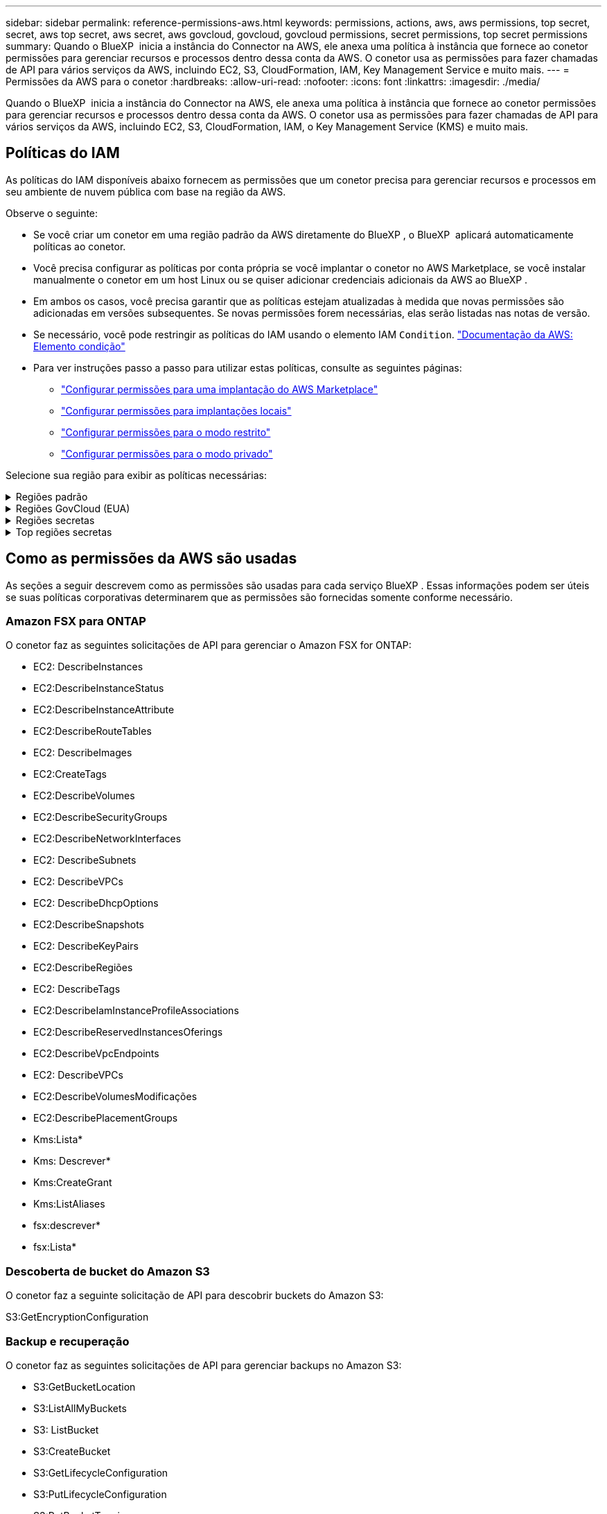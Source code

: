---
sidebar: sidebar 
permalink: reference-permissions-aws.html 
keywords: permissions, actions, aws, aws permissions, top secret, secret, aws top secret, aws secret, aws govcloud, govcloud, govcloud permissions, secret permissions, top secret permissions 
summary: Quando o BlueXP  inicia a instância do Connector na AWS, ele anexa uma política à instância que fornece ao conetor permissões para gerenciar recursos e processos dentro dessa conta da AWS. O conetor usa as permissões para fazer chamadas de API para vários serviços da AWS, incluindo EC2, S3, CloudFormation, IAM, Key Management Service e muito mais. 
---
= Permissões da AWS para o conetor
:hardbreaks:
:allow-uri-read: 
:nofooter: 
:icons: font
:linkattrs: 
:imagesdir: ./media/


[role="lead"]
Quando o BlueXP  inicia a instância do Connector na AWS, ele anexa uma política à instância que fornece ao conetor permissões para gerenciar recursos e processos dentro dessa conta da AWS. O conetor usa as permissões para fazer chamadas de API para vários serviços da AWS, incluindo EC2, S3, CloudFormation, IAM, o Key Management Service (KMS) e muito mais.



== Políticas do IAM

As políticas do IAM disponíveis abaixo fornecem as permissões que um conetor precisa para gerenciar recursos e processos em seu ambiente de nuvem pública com base na região da AWS.

Observe o seguinte:

* Se você criar um conetor em uma região padrão da AWS diretamente do BlueXP , o BlueXP  aplicará automaticamente políticas ao conetor.
* Você precisa configurar as políticas por conta própria se você implantar o conetor no AWS Marketplace, se você instalar manualmente o conetor em um host Linux ou se quiser adicionar credenciais adicionais da AWS ao BlueXP .
* Em ambos os casos, você precisa garantir que as políticas estejam atualizadas à medida que novas permissões são adicionadas em versões subsequentes. Se novas permissões forem necessárias, elas serão listadas nas notas de versão.
* Se necessário, você pode restringir as políticas do IAM usando o elemento IAM `Condition`. https://docs.aws.amazon.com/IAM/latest/UserGuide/reference_policies_elements_condition.html["Documentação da AWS: Elemento condição"^]
* Para ver instruções passo a passo para utilizar estas políticas, consulte as seguintes páginas:
+
** link:task-install-connector-aws-marketplace.html#step-2-set-up-aws-permissions["Configurar permissões para uma implantação do AWS Marketplace"]
** link:task-install-connector-on-prem.html#step-4-set-up-cloud-permissions["Configurar permissões para implantações locais"]
** link:task-prepare-restricted-mode.html#step-6-prepare-cloud-permissions["Configurar permissões para o modo restrito"]
** link:task-prepare-private-mode.html#step-6-prepare-cloud-permissions["Configurar permissões para o modo privado"]




Selecione sua região para exibir as políticas necessárias:

.Regiões padrão
[%collapsible]
====
Para regiões padrão, as permissões são distribuídas em duas políticas. Duas políticas são necessárias devido a um limite máximo de tamanho de caractere para políticas gerenciadas na AWS.

[role="tabbed-block"]
=====
.Política nº 1
--
[source, json]
----
{
    "Version": "2012-10-17",
    "Statement": [
        {
            "Action": [
                "ec2:DescribeAvailabilityZones",
                "ec2:DescribeInstances",
                "ec2:DescribeInstanceStatus",
                "ec2:RunInstances",
                "ec2:ModifyInstanceAttribute",
                "ec2:DescribeInstanceAttribute",
                "ec2:DescribeRouteTables",
                "ec2:DescribeImages",
                "ec2:CreateTags",
                "ec2:CreateVolume",
                "ec2:DescribeVolumes",
                "ec2:ModifyVolumeAttribute",
                "ec2:CreateSecurityGroup",
                "ec2:DescribeSecurityGroups",
                "ec2:RevokeSecurityGroupEgress",
                "ec2:AuthorizeSecurityGroupEgress",
                "ec2:AuthorizeSecurityGroupIngress",
                "ec2:RevokeSecurityGroupIngress",
                "ec2:CreateNetworkInterface",
                "ec2:DescribeNetworkInterfaces",
                "ec2:ModifyNetworkInterfaceAttribute",
                "ec2:DescribeSubnets",
                "ec2:DescribeVpcs",
                "ec2:DescribeDhcpOptions",
                "ec2:CreateSnapshot",
                "ec2:DescribeSnapshots",
                "ec2:GetConsoleOutput",
                "ec2:DescribeKeyPairs",
                "ec2:DescribeRegions",
                "ec2:DescribeTags",
                "ec2:AssociateIamInstanceProfile",
                "ec2:DescribeIamInstanceProfileAssociations",
                "ec2:DisassociateIamInstanceProfile",
                "ec2:CreatePlacementGroup",
                "ec2:DescribeReservedInstancesOfferings",
                "ec2:AssignPrivateIpAddresses",
                "ec2:CreateRoute",
                "ec2:DescribeVpcs",
                "ec2:ReplaceRoute",
                "ec2:UnassignPrivateIpAddresses",
                "ec2:DeleteSecurityGroup",
                "ec2:DeleteNetworkInterface",
                "ec2:DeleteSnapshot",
                "ec2:DeleteTags",
                "ec2:DeleteRoute",
                "ec2:DeletePlacementGroup",
                "ec2:DescribePlacementGroups",
                "ec2:DescribeVolumesModifications",
                "ec2:ModifyVolume",
                "cloudformation:CreateStack",
                "cloudformation:DescribeStacks",
                "cloudformation:DescribeStackEvents",
                "cloudformation:ValidateTemplate",
                "cloudformation:DeleteStack",
                "iam:PassRole",
                "iam:CreateRole",
                "iam:PutRolePolicy",
                "iam:CreateInstanceProfile",
                "iam:AddRoleToInstanceProfile",
                "iam:RemoveRoleFromInstanceProfile",
                "iam:ListInstanceProfiles",
                "iam:DeleteRole",
                "iam:DeleteRolePolicy",
                "iam:DeleteInstanceProfile",
                "iam:GetRolePolicy",
                "iam:GetRole",
                "sts:DecodeAuthorizationMessage",
                "sts:AssumeRole",
                "s3:GetBucketTagging",
                "s3:GetBucketLocation",
                "s3:ListBucket",
                "s3:CreateBucket",
                "s3:GetLifecycleConfiguration",
                "s3:ListBucketVersions",
                "s3:GetBucketPolicyStatus",
                "s3:GetBucketPublicAccessBlock",
                "s3:GetBucketPolicy",
                "s3:GetBucketAcl",
                "s3:PutObjectTagging",
                "s3:GetObjectTagging",
                "s3:DeleteObject",
                "s3:DeleteObjectVersion",
                "s3:PutObject",
                "s3:ListAllMyBuckets",
                "s3:GetObject",
                "s3:GetEncryptionConfiguration",
                "kms:List*",
                "kms:ReEncrypt*",
                "kms:Describe*",
                "kms:CreateGrant",
                "fsx:Describe*",
                "fsx:List*",
                "kms:GenerateDataKeyWithoutPlaintext"
            ],
            "Resource": "*",
            "Effect": "Allow",
            "Sid": "cvoServicePolicy"
        },
        {
            "Action": [
                "ec2:StartInstances",
                "ec2:StopInstances",
                "ec2:DescribeInstances",
                "ec2:DescribeInstanceStatus",
                "ec2:RunInstances",
                "ec2:TerminateInstances",
                "ec2:DescribeInstanceAttribute",
                "ec2:DescribeImages",
                "ec2:CreateTags",
                "ec2:CreateVolume",
                "ec2:CreateSecurityGroup",
                "ec2:DescribeSubnets",
                "ec2:DescribeVpcs",
                "ec2:DescribeRegions",
                "cloudformation:CreateStack",
                "cloudformation:DeleteStack",
                "cloudformation:DescribeStacks",
                "kms:List*",
                "kms:Describe*",
                "ec2:DescribeVpcEndpoints",
                "kms:ListAliases",
                "athena:StartQueryExecution",
                "athena:GetQueryResults",
                "athena:GetQueryExecution",
                "glue:GetDatabase",
                "glue:GetTable",
                "glue:CreateTable",
                "glue:CreateDatabase",
                "glue:GetPartitions",
                "glue:BatchCreatePartition",
                "glue:BatchDeletePartition"
            ],
            "Resource": "*",
            "Effect": "Allow",
            "Sid": "backupPolicy"
        },
        {
            "Action": [
                "s3:GetBucketLocation",
                "s3:ListAllMyBuckets",
                "s3:ListBucket",
                "s3:CreateBucket",
                "s3:GetLifecycleConfiguration",
                "s3:PutLifecycleConfiguration",
                "s3:PutBucketTagging",
                "s3:ListBucketVersions",
                "s3:GetBucketAcl",
                "s3:PutBucketPublicAccessBlock",
                "s3:GetObject",
                "s3:PutEncryptionConfiguration",
                "s3:DeleteObject",
                "s3:DeleteObjectVersion",
                "s3:ListBucketMultipartUploads",
                "s3:PutObject",
                "s3:PutBucketAcl",
                "s3:AbortMultipartUpload",
                "s3:ListMultipartUploadParts",
                "s3:DeleteBucket",
                "s3:GetObjectVersionTagging",
                "s3:GetObjectVersionAcl",
                "s3:GetObjectRetention",
                "s3:GetObjectTagging",
                "s3:GetObjectVersion",
                "s3:PutObjectVersionTagging",
                "s3:PutObjectRetention",
                "s3:DeleteObjectTagging",
                "s3:DeleteObjectVersionTagging",
                "s3:GetBucketObjectLockConfiguration",
                "s3:GetBucketVersioning",
                "s3:PutBucketObjectLockConfiguration",
                "s3:PutBucketVersioning",
                "s3:BypassGovernanceRetention",
                "s3:PutBucketPolicy",
                "s3:PutBucketOwnershipControls"
            ],
            "Resource": [
                "arn:aws:s3:::netapp-backup-*"
            ],
            "Effect": "Allow",
            "Sid": "backupS3Policy"
        },
        {
            "Action": [
                "s3:CreateBucket",
                "s3:GetLifecycleConfiguration",
                "s3:PutLifecycleConfiguration",
                "s3:PutBucketTagging",
                "s3:ListBucketVersions",
                "s3:GetBucketPolicyStatus",
                "s3:GetBucketPublicAccessBlock",
                "s3:GetBucketAcl",
                "s3:GetBucketPolicy",
                "s3:PutBucketPublicAccessBlock",
                "s3:DeleteBucket"
            ],
            "Resource": [
                "arn:aws:s3:::fabric-pool*"
            ],
            "Effect": "Allow",
            "Sid": "fabricPoolS3Policy"
        },
        {
            "Action": [
                "ec2:DescribeRegions"
            ],
            "Resource": "*",
            "Effect": "Allow",
            "Sid": "fabricPoolPolicy"
        },
        {
            "Condition": {
                "StringLike": {
                    "ec2:ResourceTag/netapp-adc-manager": "*"
                }
            },
            "Action": [
                "ec2:StartInstances",
                "ec2:StopInstances",
                "ec2:TerminateInstances"
            ],
            "Resource": [
                "arn:aws:ec2:*:*:instance/*"
            ],
            "Effect": "Allow"
        },
        {
            "Condition": {
                "StringLike": {
                    "ec2:ResourceTag/WorkingEnvironment": "*"
                }
            },
            "Action": [
                "ec2:StartInstances",
                "ec2:TerminateInstances",
                "ec2:AttachVolume",
                "ec2:DetachVolume",
                "ec2:StopInstances",
                "ec2:DeleteVolume"
            ],
            "Resource": [
                "arn:aws:ec2:*:*:instance/*"
            ],
            "Effect": "Allow"
        },
        {
            "Action": [
                "ec2:AttachVolume",
                "ec2:DetachVolume"
            ],
            "Resource": [
                "arn:aws:ec2:*:*:volume/*"
            ],
            "Effect": "Allow"
        },
        {
            "Condition": {
                "StringLike": {
                    "ec2:ResourceTag/WorkingEnvironment": "*"
                }
            },
            "Action": [
                "ec2:DeleteVolume"
            ],
            "Resource": [
                "arn:aws:ec2:*:*:volume/*"
            ],
            "Effect": "Allow"
        }
    ]
}
----
--
.Política nº 2
--
[source, json]
----
{
    "Version": "2012-10-17",
    "Statement": [
        {
            "Action": [
                "ec2:CreateTags",
                "ec2:DeleteTags",
                "ec2:DescribeTags",
                "tag:getResources",
                "tag:getTagKeys",
                "tag:getTagValues",
                "tag:TagResources",
                "tag:UntagResources"
            ],
            "Resource": "*",
            "Effect": "Allow",
            "Sid": "tagServicePolicy"
        }
    ]
}
----
--
=====
====
.Regiões GovCloud (EUA)
[%collapsible]
====
[source, json]
----
{
    "Version": "2012-10-17",
    "Statement": [
        {
            "Effect": "Allow",
            "Action": [
                "iam:ListInstanceProfiles",
                "iam:CreateRole",
                "iam:DeleteRole",
                "iam:PutRolePolicy",
                "iam:CreateInstanceProfile",
                "iam:DeleteRolePolicy",
                "iam:AddRoleToInstanceProfile",
                "iam:RemoveRoleFromInstanceProfile",
                "iam:DeleteInstanceProfile",
                "ec2:ModifyVolumeAttribute",
                "sts:DecodeAuthorizationMessage",
                "ec2:DescribeImages",
                "ec2:DescribeRouteTables",
                "ec2:DescribeInstances",
                "iam:PassRole",
                "ec2:DescribeInstanceStatus",
                "ec2:RunInstances",
                "ec2:ModifyInstanceAttribute",
                "ec2:CreateTags",
                "ec2:CreateVolume",
                "ec2:DescribeVolumes",
                "ec2:DeleteVolume",
                "ec2:CreateSecurityGroup",
                "ec2:DeleteSecurityGroup",
                "ec2:DescribeSecurityGroups",
                "ec2:RevokeSecurityGroupEgress",
                "ec2:AuthorizeSecurityGroupEgress",
                "ec2:AuthorizeSecurityGroupIngress",
                "ec2:RevokeSecurityGroupIngress",
                "ec2:CreateNetworkInterface",
                "ec2:DescribeNetworkInterfaces",
                "ec2:DeleteNetworkInterface",
                "ec2:ModifyNetworkInterfaceAttribute",
                "ec2:DescribeSubnets",
                "ec2:DescribeVpcs",
                "ec2:DescribeDhcpOptions",
                "ec2:CreateSnapshot",
                "ec2:DeleteSnapshot",
                "ec2:DescribeSnapshots",
                "ec2:StopInstances",
                "ec2:GetConsoleOutput",
                "ec2:DescribeKeyPairs",
                "ec2:DescribeRegions",
                "ec2:DeleteTags",
                "ec2:DescribeTags",
                "cloudformation:CreateStack",
                "cloudformation:DeleteStack",
                "cloudformation:DescribeStacks",
                "cloudformation:DescribeStackEvents",
                "cloudformation:ValidateTemplate",
                "s3:GetObject",
                "s3:ListBucket",
                "s3:ListAllMyBuckets",
                "s3:GetBucketTagging",
                "s3:GetBucketLocation",
                "s3:CreateBucket",
                "s3:GetBucketPolicyStatus",
                "s3:GetBucketPublicAccessBlock",
                "s3:GetBucketAcl",
                "s3:GetBucketPolicy",
                "kms:List*",
                "kms:ReEncrypt*",
                "kms:Describe*",
                "kms:CreateGrant",
                "ec2:AssociateIamInstanceProfile",
                "ec2:DescribeIamInstanceProfileAssociations",
                "ec2:DisassociateIamInstanceProfile",
                "ec2:DescribeInstanceAttribute",
                "ec2:CreatePlacementGroup",
                "ec2:DeletePlacementGroup"
            ],
            "Resource": "*"
        },
        {
            "Sid": "fabricPoolPolicy",
            "Effect": "Allow",
            "Action": [
                "s3:DeleteBucket",
                "s3:GetLifecycleConfiguration",
                "s3:PutLifecycleConfiguration",
                "s3:PutBucketTagging",
                "s3:ListBucketVersions",
                "s3:GetBucketPolicyStatus",
                "s3:GetBucketPublicAccessBlock",
                "s3:GetBucketAcl",
                "s3:GetBucketPolicy",
                "s3:PutBucketPublicAccessBlock"
            ],
            "Resource": [
                "arn:aws-us-gov:s3:::fabric-pool*"
            ]
        },
        {
            "Sid": "backupPolicy",
            "Effect": "Allow",
            "Action": [
                "s3:DeleteBucket",
                "s3:GetLifecycleConfiguration",
                "s3:PutLifecycleConfiguration",
                "s3:PutBucketTagging",
                "s3:ListBucketVersions",
                "s3:GetObject",
                "s3:ListBucket",
                "s3:ListAllMyBuckets",
                "s3:GetBucketTagging",
                "s3:GetBucketLocation",
                "s3:GetBucketPolicyStatus",
                "s3:GetBucketPublicAccessBlock",
                "s3:GetBucketAcl",
                "s3:GetBucketPolicy",
                "s3:PutBucketPublicAccessBlock"
            ],
            "Resource": [
                "arn:aws-us-gov:s3:::netapp-backup-*"
            ]
        },
        {
            "Effect": "Allow",
            "Action": [
                "ec2:StartInstances",
                "ec2:TerminateInstances",
                "ec2:AttachVolume",
                "ec2:DetachVolume"
            ],
            "Condition": {
                "StringLike": {
                    "ec2:ResourceTag/WorkingEnvironment": "*"
                }
            },
            "Resource": [
                "arn:aws-us-gov:ec2:*:*:instance/*"
            ]
        },
        {
            "Effect": "Allow",
            "Action": [
                "ec2:AttachVolume",
                "ec2:DetachVolume"
            ],
            "Resource": [
                "arn:aws-us-gov:ec2:*:*:volume/*"
            ]
        }
    ]
}
----
====
.Regiões secretas
[%collapsible]
====
[source, json]
----
{
    "Version": "2012-10-17",
    "Statement": [{
            "Effect": "Allow",
            "Action": [
                "ec2:DescribeInstances",
                "ec2:DescribeInstanceStatus",
                "ec2:RunInstances",
                "ec2:ModifyInstanceAttribute",
                "ec2:DescribeRouteTables",
                "ec2:DescribeImages",
                "ec2:CreateTags",
                "ec2:CreateVolume",
                "ec2:DescribeVolumes",
                "ec2:ModifyVolumeAttribute",
                "ec2:DeleteVolume",
                "ec2:CreateSecurityGroup",
                "ec2:DeleteSecurityGroup",
                "ec2:DescribeSecurityGroups",
                "ec2:RevokeSecurityGroupEgress",
                "ec2:RevokeSecurityGroupIngress",
                "ec2:AuthorizeSecurityGroupEgress",
                "ec2:AuthorizeSecurityGroupIngress",
                "ec2:CreateNetworkInterface",
                "ec2:DescribeNetworkInterfaces",
                "ec2:DeleteNetworkInterface",
                "ec2:ModifyNetworkInterfaceAttribute",
                "ec2:DescribeSubnets",
                "ec2:DescribeVpcs",
                "ec2:DescribeDhcpOptions",
                "ec2:CreateSnapshot",
                "ec2:DeleteSnapshot",
                "ec2:DescribeSnapshots",
                "ec2:GetConsoleOutput",
                "ec2:DescribeKeyPairs",
                "ec2:DescribeRegions",
                "ec2:DeleteTags",
                "ec2:DescribeTags",
                "cloudformation:CreateStack",
                "cloudformation:DeleteStack",
                "cloudformation:DescribeStacks",
                "cloudformation:DescribeStackEvents",
                "cloudformation:ValidateTemplate",
                "iam:PassRole",
                "iam:CreateRole",
                "iam:DeleteRole",
                "iam:PutRolePolicy",
                "iam:CreateInstanceProfile",
                "iam:DeleteRolePolicy",
                "iam:AddRoleToInstanceProfile",
                "iam:RemoveRoleFromInstanceProfile",
                "iam:DeleteInstanceProfile",
                "s3:GetObject",
                "s3:ListBucket",
                "s3:GetBucketTagging",
                "s3:GetBucketLocation",
                "s3:ListAllMyBuckets",
                "kms:List*",
                "kms:Describe*",
                "ec2:AssociateIamInstanceProfile",
                "ec2:DescribeIamInstanceProfileAssociations",
                "ec2:DisassociateIamInstanceProfile",
                "ec2:DescribeInstanceAttribute",
                "ec2:CreatePlacementGroup",
                "ec2:DeletePlacementGroup",
                "iam:ListinstanceProfiles"
            ],
            "Resource": "*"
        },
        {
            "Sid": "fabricPoolPolicy",
            "Effect": "Allow",
            "Action": [
                "s3:DeleteBucket",
                "s3:GetLifecycleConfiguration",
                "s3:PutLifecycleConfiguration",
                "s3:PutBucketTagging",
                "s3:ListBucketVersions"
            ],
            "Resource": [
                "arn:aws-iso-b:s3:::fabric-pool*"
            ]
        },
        {
            "Effect": "Allow",
            "Action": [
                "ec2:StartInstances",
                "ec2:StopInstances",
                "ec2:TerminateInstances",
                "ec2:AttachVolume",
                "ec2:DetachVolume"
            ],
            "Condition": {
                "StringLike": {
                    "ec2:ResourceTag/WorkingEnvironment": "*"
                }
            },
            "Resource": [
                "arn:aws-iso-b:ec2:*:*:instance/*"
            ]
        },
        {
            "Effect": "Allow",
            "Action": [
                "ec2:AttachVolume",
                "ec2:DetachVolume"
            ],
            "Resource": [
                "arn:aws-iso-b:ec2:*:*:volume/*"
            ]
        }
    ]
}
----
====
.Top regiões secretas
[%collapsible]
====
[source, json]
----
{
    "Version": "2012-10-17",
    "Statement": [{
            "Effect": "Allow",
            "Action": [
                "ec2:DescribeInstances",
                "ec2:DescribeInstanceStatus",
                "ec2:RunInstances",
                "ec2:ModifyInstanceAttribute",
                "ec2:DescribeRouteTables",
                "ec2:DescribeImages",
                "ec2:CreateTags",
                "ec2:CreateVolume",
                "ec2:DescribeVolumes",
                "ec2:ModifyVolumeAttribute",
                "ec2:DeleteVolume",
                "ec2:CreateSecurityGroup",
                "ec2:DeleteSecurityGroup",
                "ec2:DescribeSecurityGroups",
                "ec2:RevokeSecurityGroupEgress",
                "ec2:RevokeSecurityGroupIngress",
                "ec2:AuthorizeSecurityGroupEgress",
                "ec2:AuthorizeSecurityGroupIngress",
                "ec2:CreateNetworkInterface",
                "ec2:DescribeNetworkInterfaces",
                "ec2:DeleteNetworkInterface",
                "ec2:ModifyNetworkInterfaceAttribute",
                "ec2:DescribeSubnets",
                "ec2:DescribeVpcs",
                "ec2:DescribeDhcpOptions",
                "ec2:CreateSnapshot",
                "ec2:DeleteSnapshot",
                "ec2:DescribeSnapshots",
                "ec2:GetConsoleOutput",
                "ec2:DescribeKeyPairs",
                "ec2:DescribeRegions",
                "ec2:DeleteTags",
                "ec2:DescribeTags",
                "cloudformation:CreateStack",
                "cloudformation:DeleteStack",
                "cloudformation:DescribeStacks",
                "cloudformation:DescribeStackEvents",
                "cloudformation:ValidateTemplate",
                "iam:PassRole",
                "iam:CreateRole",
                "iam:DeleteRole",
                "iam:PutRolePolicy",
                "iam:CreateInstanceProfile",
                "iam:DeleteRolePolicy",
                "iam:AddRoleToInstanceProfile",
                "iam:RemoveRoleFromInstanceProfile",
                "iam:DeleteInstanceProfile",
                "s3:GetObject",
                "s3:ListBucket",
                "s3:GetBucketTagging",
                "s3:GetBucketLocation",
                "s3:ListAllMyBuckets",
                "kms:List*",
                "kms:Describe*",
                "ec2:AssociateIamInstanceProfile",
                "ec2:DescribeIamInstanceProfileAssociations",
                "ec2:DisassociateIamInstanceProfile",
                "ec2:DescribeInstanceAttribute",
                "ec2:CreatePlacementGroup",
                "ec2:DeletePlacementGroup",
                "iam:ListinstanceProfiles"
            ],
            "Resource": "*"
        },
        {
            "Sid": "fabricPoolPolicy",
            "Effect": "Allow",
            "Action": [
                "s3:DeleteBucket",
                "s3:GetLifecycleConfiguration",
                "s3:PutLifecycleConfiguration",
                "s3:PutBucketTagging",
                "s3:ListBucketVersions"
            ],
            "Resource": [
                "arn:aws-iso:s3:::fabric-pool*"
            ]
        },
        {
            "Effect": "Allow",
            "Action": [
                "ec2:StartInstances",
                "ec2:StopInstances",
                "ec2:TerminateInstances",
                "ec2:AttachVolume",
                "ec2:DetachVolume"
            ],
            "Condition": {
                "StringLike": {
                    "ec2:ResourceTag/WorkingEnvironment": "*"
                }
            },
            "Resource": [
                "arn:aws-iso:ec2:*:*:instance/*"
            ]
        },
        {
            "Effect": "Allow",
            "Action": [
                "ec2:AttachVolume",
                "ec2:DetachVolume"
            ],
            "Resource": [
                "arn:aws-iso:ec2:*:*:volume/*"
            ]
        }
    ]
}
----
====


== Como as permissões da AWS são usadas

As seções a seguir descrevem como as permissões são usadas para cada serviço BlueXP . Essas informações podem ser úteis se suas políticas corporativas determinarem que as permissões são fornecidas somente conforme necessário.



=== Amazon FSX para ONTAP

O conetor faz as seguintes solicitações de API para gerenciar o Amazon FSX for ONTAP:

* EC2: DescribeInstances
* EC2:DescribeInstanceStatus
* EC2:DescribeInstanceAttribute
* EC2:DescribeRouteTables
* EC2: DescribeImages
* EC2:CreateTags
* EC2:DescribeVolumes
* EC2:DescribeSecurityGroups
* EC2:DescribeNetworkInterfaces
* EC2: DescribeSubnets
* EC2: DescribeVPCs
* EC2: DescribeDhcpOptions
* EC2:DescribeSnapshots
* EC2: DescribeKeyPairs
* EC2:DescribeRegiões
* EC2: DescribeTags
* EC2:DescribeIamInstanceProfileAssociations
* EC2:DescribeReservedInstancesOferings
* EC2:DescribeVpcEndpoints
* EC2: DescribeVPCs
* EC2:DescribeVolumesModificações
* EC2:DescribePlacementGroups
* Kms:Lista*
* Kms: Descrever*
* Kms:CreateGrant
* Kms:ListAliases
* fsx:descrever*
* fsx:Lista*




=== Descoberta de bucket do Amazon S3

O conetor faz a seguinte solicitação de API para descobrir buckets do Amazon S3:

S3:GetEncryptionConfiguration



=== Backup e recuperação

O conetor faz as seguintes solicitações de API para gerenciar backups no Amazon S3:

* S3:GetBucketLocation
* S3:ListAllMyBuckets
* S3: ListBucket
* S3:CreateBucket
* S3:GetLifecycleConfiguration
* S3:PutLifecycleConfiguration
* S3:PutBucketTagging
* S3:ListBucketVersions
* S3:GetBucketAcl
* S3:PutBucketPublicAccessBlock
* Kms:Lista*
* Kms: Descrever*
* S3:GetObject
* EC2:DescribeVpcEndpoints
* Kms:ListAliases
* S3:PutEncryptionConfiguration


O conetor faz as seguintes solicitações de API quando você usa o método de pesquisa e restauração para restaurar volumes e arquivos:

* S3:CreateBucket
* S3:DeleteObject
* S3:DeleteObjectVersion
* S3:GetBucketAcl
* S3: ListBucket
* S3:ListBucketVersions
* S3:ListBucketMultipartUploads
* S3:PutObject
* S3:PutBucketAcl
* S3:PutLifecycleConfiguration
* S3:PutBucketPublicAccessBlock
* S3:AbortMultipartUpload
* S3:ListMultipartUploadParts
* atena:StartQueryExecution
* atena:GetQueryResults
* atena:GetQueryExecution
* Athena:StopQueryExecution
* Cola: CreateDatabase
* Cola: CreateTable
* Cola: BatchDeletePartition


O conetor faz as seguintes solicitações de API quando você usa a proteção DataLock e ransomware para seus backups de volume:

* S3:GetObjectVersionTagging
* S3:GetBucketObjectLockConfiguration
* S3:GetObjectVersionAcl
* S3:PutObjectTagging
* S3:DeleteObject
* S3:DeleteObjectTagging
* S3:GetObjectRetention
* S3:DeleteObjectVersionTagging
* S3:PutObject
* S3:GetObject
* S3:PutBucketObjectLockConfiguration
* S3:GetLifecycleConfiguration
* S3:ListBucketByTags
* S3:GetBucketTagging
* S3:DeleteObjectVersion
* S3:ListBucketVersions
* S3: ListBucket
* S3:PutBucketTagging
* S3:GetObjectTagging
* S3:PutBucketControle de versão
* S3:PutObjectVersionTagging
* S3:GetBucketControle de versão
* S3:GetBucketAcl
* S3:BypassGovernanceretenção
* S3:retenção de objetos Put
* S3:GetBucketLocation
* S3:GetObjectVersion


O conetor faz as seguintes solicitações de API se você usar uma conta da AWS diferente para seus backups do Cloud Volumes ONTAP do que está usando para os volumes de origem:

* S3:PutBucketPolicy
* S3:PutBucketOwnershipControls




=== Classificação

O conetor faz as seguintes solicitações de API para implantar a instância de classificação do BlueXP :

* EC2: DescribeInstances
* EC2:DescribeInstanceStatus
* EC2:RunInstances
* EC2:TerminateInstances
* EC2:CreateTags
* EC2:Createvolume
* EC2: Attachvolume
* EC2:CreateSecurityGroup
* EC2:DeleteSecurityGroup
* EC2:DescribeSecurityGroups
* EC2: CreateNetworkInterface
* EC2:DescribeNetworkInterfaces
* EC2:DeleteNetworkInterface
* EC2: DescribeSubnets
* EC2: DescribeVPCs
* EC2:CreateSnapshot
* EC2:DescribeRegiões
* Formação de nuvens: CreateStack
* Cloudformation:DeleteStack
* Cloudformation:DescribeStacks
* Cloudformation:DescribeStackEvents
* IAM:AddRoleToInstanceProfile
* EC2:AssociateIamInstanceProfile
* EC2:DescribeIamInstanceProfileAssociations


O conetor faz as seguintes solicitações de API para verificar buckets do S3 quando você usa a classificação do BlueXP :

* IAM:AddRoleToInstanceProfile
* EC2:AssociateIamInstanceProfile
* EC2:DescribeIamInstanceProfileAssociations
* S3:GetBucketTagging
* S3:GetBucketLocation
* S3:ListAllMyBuckets
* S3: ListBucket
* S3:GetBucketPolicyStatus
* S3:GetBucketPolicy
* S3:GetBucketAcl
* S3:GetObject
* IAM: GetRole
* S3:DeleteObject
* S3:DeleteObjectVersion
* S3:PutObject
* STS:AssumeRole




=== Cloud Volumes ONTAP

O conetor faz as seguintes solicitações de API para implantar e gerenciar o Cloud Volumes ONTAP na AWS.

[cols="5*"]
|===
| Finalidade | Ação | Usado para implantação? | Usado para operações diárias? | Usado para exclusão? 


.13+| Crie e gerencie funções e perfis de instâncias do IAM para instâncias do Cloud Volumes ONTAP | IAM:ListInstanceProfiles | Sim | Sim | Não 


| IAM:CreateRole | Sim | Não | Não 


| IAM:DeleteRole | Não | Sim | Sim 


| IAM:PutRolePolicy | Sim | Não | Não 


| IAM:CreateInstanceProfile | Sim | Não | Não 


| IAM:DeleteRolePolicy | Não | Sim | Sim 


| IAM:AddRoleToInstanceProfile | Sim | Não | Não 


| IAM:RemoveRoleFromInstanceProfile | Não | Sim | Sim 


| IAM:DeleteInstanceProfile | Não | Sim | Sim 


| IAM:PassRole | Sim | Não | Não 


| EC2:AssociateIamInstanceProfile | Sim | Sim | Não 


| EC2:DescribeIamInstanceProfileAssociations | Sim | Sim | Não 


| EC2:DesassociateIamInstanceProfile | Não | Sim | Não 


| Decodificar mensagens de status de autorização | STS:DecodeAuthorizationMessage | Sim | Sim | Não 


| Descrever as imagens especificadas (AMIS) disponíveis para a conta | EC2: DescribeImages | Sim | Sim | Não 


| Descrever as tabelas de rota em uma VPC (necessário apenas para pares de HA) | EC2:DescribeRouteTables | Sim | Não | Não 


.7+| Parar, iniciar e monitorar instâncias | EC2: StartInstances | Sim | Sim | Não 


| EC2:StopInstances | Sim | Sim | Não 


| EC2: DescribeInstances | Sim | Sim | Não 


| EC2:DescribeInstanceStatus | Sim | Sim | Não 


| EC2:RunInstances | Sim | Não | Não 


| EC2:TerminateInstances | Não | Não | Sim 


| EC2:ModifyInstanceAttribute | Não | Sim | Não 


| Verifique se a rede aprimorada está ativada para tipos de instâncias compatíveis | EC2:DescribeInstanceAttribute | Não | Sim | Não 


| Marque recursos com as tags "WorkingEnvironment" e "WorkingEnvironmentId" que são usadas para manutenção e alocação de custos | EC2:CreateTags | Sim | Sim | Não 


.6+| Gerenciar volumes do EBS que o Cloud Volumes ONTAP usa como armazenamento back-end | EC2:Createvolume | Sim | Sim | Não 


| EC2:DescribeVolumes | Sim | Sim | Sim 


| EC2:ModifyVolumeAtributo | Não | Sim | Sim 


| EC2: Attachvolume | Sim | Sim | Não 


| EC2:Deletevolume | Não | Sim | Sim 


| EC2: Detachvolume | Não | Sim | Sim 


.7+| Crie e gerencie grupos de segurança para o Cloud Volumes ONTAP | EC2:CreateSecurityGroup | Sim | Não | Não 


| EC2:DeleteSecurityGroup | Não | Sim | Sim 


| EC2:DescribeSecurityGroups | Sim | Sim | Sim 


| EC2:RevokeSecurityGroupEgress | Sim | Não | Não 


| EC2:AutorizeSecurityGroupEgress | Sim | Não | Não 


| EC2:AutorizeSecurityGroupIngress | Sim | Não | Não 


| EC2:RevokeSecurityGroupIngress | Sim | Sim | Não 


.4+| Crie e gerencie interfaces de rede para Cloud Volumes ONTAP na sub-rede de destino | EC2: CreateNetworkInterface | Sim | Não | Não 


| EC2:DescribeNetworkInterfaces | Sim | Sim | Não 


| EC2:DeleteNetworkInterface | Não | Sim | Sim 


| EC2:ModifyNetworkInterfaceAttribute | Não | Sim | Não 


.2+| Obtenha a lista de sub-redes de destino e grupos de segurança | EC2: DescribeSubnets | Sim | Sim | Não 


| EC2: DescribeVPCs | Sim | Sim | Não 


| Obtenha servidores DNS e o nome de domínio padrão para instâncias Cloud Volumes ONTAP | EC2: DescribeDhcpOptions | Sim | Não | Não 


.3+| Tire instantâneos de volumes do EBS para Cloud Volumes ONTAP | EC2:CreateSnapshot | Sim | Sim | Não 


| EC2:DeleteSnapshot | Não | Sim | Sim 


| EC2:DescribeSnapshots | Não | Sim | Não 


| Capture o console do Cloud Volumes ONTAP, que está conetado às mensagens do AutoSupport | EC2:GetConsoleOutput | Sim | Sim | Não 


| Obtenha a lista de pares de chaves disponíveis | EC2: DescribeKeyPairs | Sim | Não | Não 


| Obtenha a lista de regiões da AWS disponíveis | EC2:DescribeRegiões | Sim | Sim | Não 


.2+| Gerenciar tags para recursos associados às instâncias do Cloud Volumes ONTAP | EC2:DeleteTags | Não | Sim | Sim 


| EC2: DescribeTags | Não | Sim | Não 


.5+| Crie e gerencie stacks para modelos do AWS CloudFormation | Formação de nuvens: CreateStack | Sim | Não | Não 


| Cloudformation:DeleteStack | Sim | Não | Não 


| Cloudformation:DescribeStacks | Sim | Sim | Não 


| Cloudformation:DescribeStackEvents | Sim | Não | Não 


| Cloudformation:ValidateTemplate | Sim | Não | Não 


.15+| Crie e gerencie um bucket do S3 usado pelo sistema Cloud Volumes ONTAP como uma categoria de capacidade para categorização de dados | S3:CreateBucket | Sim | Sim | Não 


| S3:DeleteBucket | Não | Sim | Sim 


| S3:GetLifecycleConfiguration | Não | Sim | Não 


| S3:PutLifecycleConfiguration | Não | Sim | Não 


| S3:PutBucketTagging | Não | Sim | Não 


| S3:ListBucketVersions | Não | Sim | Não 


| S3:GetBucketPolicyStatus | Não | Sim | Não 


| S3:GetBucketPublicAccessBlock | Não | Sim | Não 


| S3:GetBucketAcl | Não | Sim | Não 


| S3:GetBucketPolicy | Não | Sim | Não 


| S3:PutBucketPublicAccessBlock | Não | Sim | Não 


| S3:GetBucketTagging | Não | Sim | Não 


| S3:GetBucketLocation | Não | Sim | Não 


| S3:ListAllMyBuckets | Não | Não | Não 


| S3: ListBucket | Não | Sim | Não 


.5+| Habilitar a criptografia de dados do Cloud Volumes ONTAP usando o AWS Key Management Service (KMS) | Kms:Lista* | Sim | Sim | Não 


| Kms: Recriptografar* | Sim | Não | Não 


| Kms: Descrever* | Sim | Sim | Não 


| Kms:CreateGrant | Sim | Sim | Não 


| Kms:GenerateDataKeyWithoutPlaxt | Sim | Sim | Não 


.2+| Crie e gerencie um grupo de posicionamento de spread da AWS para dois nós de HA e o mediador em uma única zona de disponibilidade da AWS | EC2:CreatePlacementGroup | Sim | Não | Não 


| EC2:DeletePlacementGroup | Não | Sim | Sim 


.2+| Crie relatórios | fsx:descrever* | Não | Sim | Não 


| fsx:Lista* | Não | Sim | Não 


.2+| Criar e gerenciar agregados que suportam o recurso volumes elásticos do Amazon EBS | EC2:DescribeVolumesModificações | Não | Sim | Não 


| EC2:Modifyvolume | Não | Sim | Não 


| Verifique se a zona de disponibilidade é uma zona local da AWS e valida que todos os parâmetros de implementação são compatíveis | EC2:DescribeDisabilityZones | Sim | Não | Sim 
|===


== Alterar registo

À medida que as permissões são adicionadas e removidas, vamos anotá-las nas seções abaixo.



=== 9 de setembro de 2024

As permissões foram removidas da política nº 2 para regiões padrão porque o BlueXP  não oferece mais suporte ao armazenamento em cache na borda do BlueXP , além de detecção e gerenciamento de clusters do Kubernetes.

.Exibir as permissões que foram removidas da política
[%collapsible]
====
[source, json]
----
        {
            "Action": [
                "ec2:DescribeRegions",
                "eks:ListClusters",
                "eks:DescribeCluster",
                "iam:GetInstanceProfile"
            ],
            "Resource": "*",
            "Effect": "Allow",
            "Sid": "K8sServicePolicy"
        },
        {
            "Action": [
                "cloudformation:DescribeStacks",
                "cloudwatch:GetMetricStatistics",
                "cloudformation:ListStacks"
            ],
            "Resource": "*",
            "Effect": "Allow",
            "Sid": "GFCservicePolicy"
        },
        {
            "Condition": {
                "StringLike": {
                    "ec2:ResourceTag/GFCInstance": "*"
                }
            },
            "Action": [
                "ec2:StartInstances",
                "ec2:TerminateInstances",
                "ec2:AttachVolume",
                "ec2:DetachVolume"
            ],
            "Resource": [
                "arn:aws:ec2:*:*:instance/*"
            ],
            "Effect": "Allow"
        },
----
====


=== 9 de maio de 2024

As seguintes permissões agora são necessárias para o Cloud Volumes ONTAP:

EC2:DescribeDisabilityZones



=== 6 de junho de 2023

A seguinte permissão é agora necessária para o Cloud Volumes ONTAP:

Kms:GenerateDataKeyWithoutPlaxt



=== 14 de fevereiro de 2023

A seguinte permissão agora é necessária para a disposição em camadas do BlueXP :

EC2:DescribeVpcEndpoints
